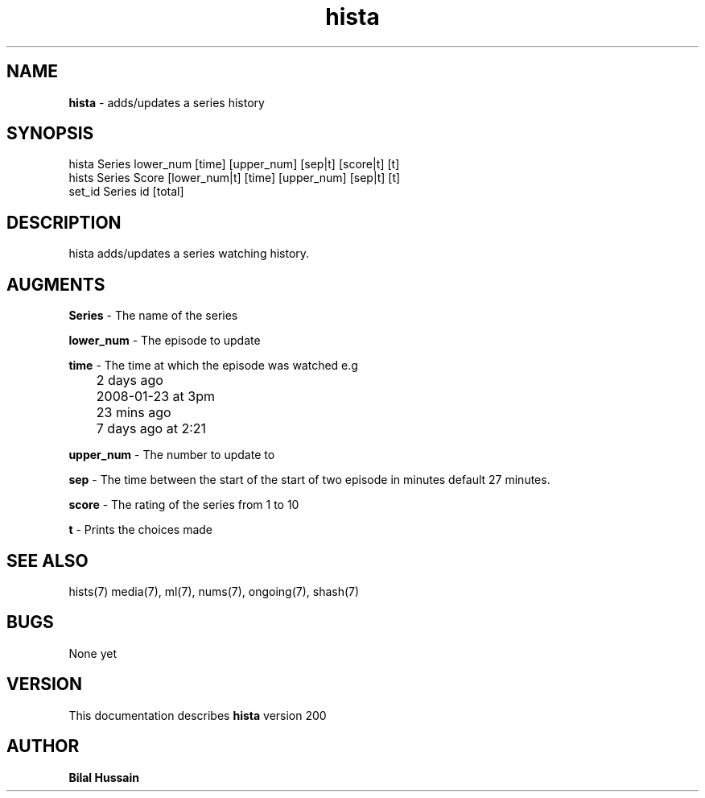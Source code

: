 .TH hista 7 "R200" "Tue, December 30, 2008" 
.SH NAME
.B hista
\- adds/updates a series history
.SH SYNOPSIS
hista Series lower_num [time] [upper_num] [sep|t] [score|t] [t] 
.br
hists Series Score [lower_num|t] [time] [upper_num] [sep|t] [t] 
.br
set_id Series id [total]
.br

.SH DESCRIPTION
hista adds/updates a series watching history. 
.br

.SH AUGMENTS 
.B Series
\- The name of the series

.B lower_num
\- The episode to update 

.B time 
\- The time at which the episode was watched e.g
.br
	2 days ago
.br
	2008-01-23 at 3pm
.br
	23 mins ago
.br 
	7 days ago at 2:21
.br

.B upper_num
\- The number to update to 

.B sep
\- The time between the start of the start of two episode in minutes default 27 minutes. 

.B score 
\- The rating of the series from 1 to 10

.B t 
\- Prints the choices made 

.SH SEE ALSO 
hists(7) media(7), ml(7), nums(7), ongoing(7), shash(7)


.SH BUGS
None yet
.SH VERSION
This documentation describes
.B hista
version 200
.br
.SH AUTHOR
.br
.B Bilal Hussain
.br
